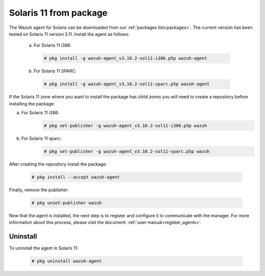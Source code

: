 .. Copyright (C) 2019 Wazuh, Inc.

.. _wazuh_agent_package_solaris11:

Solaris 11 from package
=======================

The Wazuh agent for Solaris can be downloaded from our :ref:`packages list<packages>`. The current version has been tested on Solaris 11 version 5.11. Install the agent as follows:

  a) For Solaris 11 i386:

    .. code-block:: console

      # pkg install -g wazuh-agent_v3.10.2-sol11-i386.p5p wazuh-agent

  b) For Solaris 11 SPARC:

    .. code-block:: console

      # pkg install -g wazuh-agent_v3.10.2-sol11-sparc.p5p wazuh-agent

If the Solaris 11 zone where you want to install the package has child zones you will need to create a repository before installing the package:

a) For Solaris 11 i386:
    .. code-block:: console

        # pkg set-publisher -g wazuh-agent_v3.10.2-sol11-i386.p5p wazuh
b) For Solaris 11 sparc:
    .. code-block:: console

        # pkg set-publisher -g wazuh-agent_v3.10.2-sol11-sparc.p5p wazuh

After creating the repository install the package:

    .. code-block:: console

        # pkg install --accept wazuh-agent

Finally, remove the publisher:

    .. code-block:: console

        # pkg unset-publisher wazuh

Now that the agent is installed, the next step is to register and configure it to communicate with the manager. For more information about this process, please visit the document: :ref:`user manual<register_agents>`.

Uninstall
---------

To uninstall the agent in Solaris 11:

    .. code-block:: console

      # pkg uninstall wazuh-agent